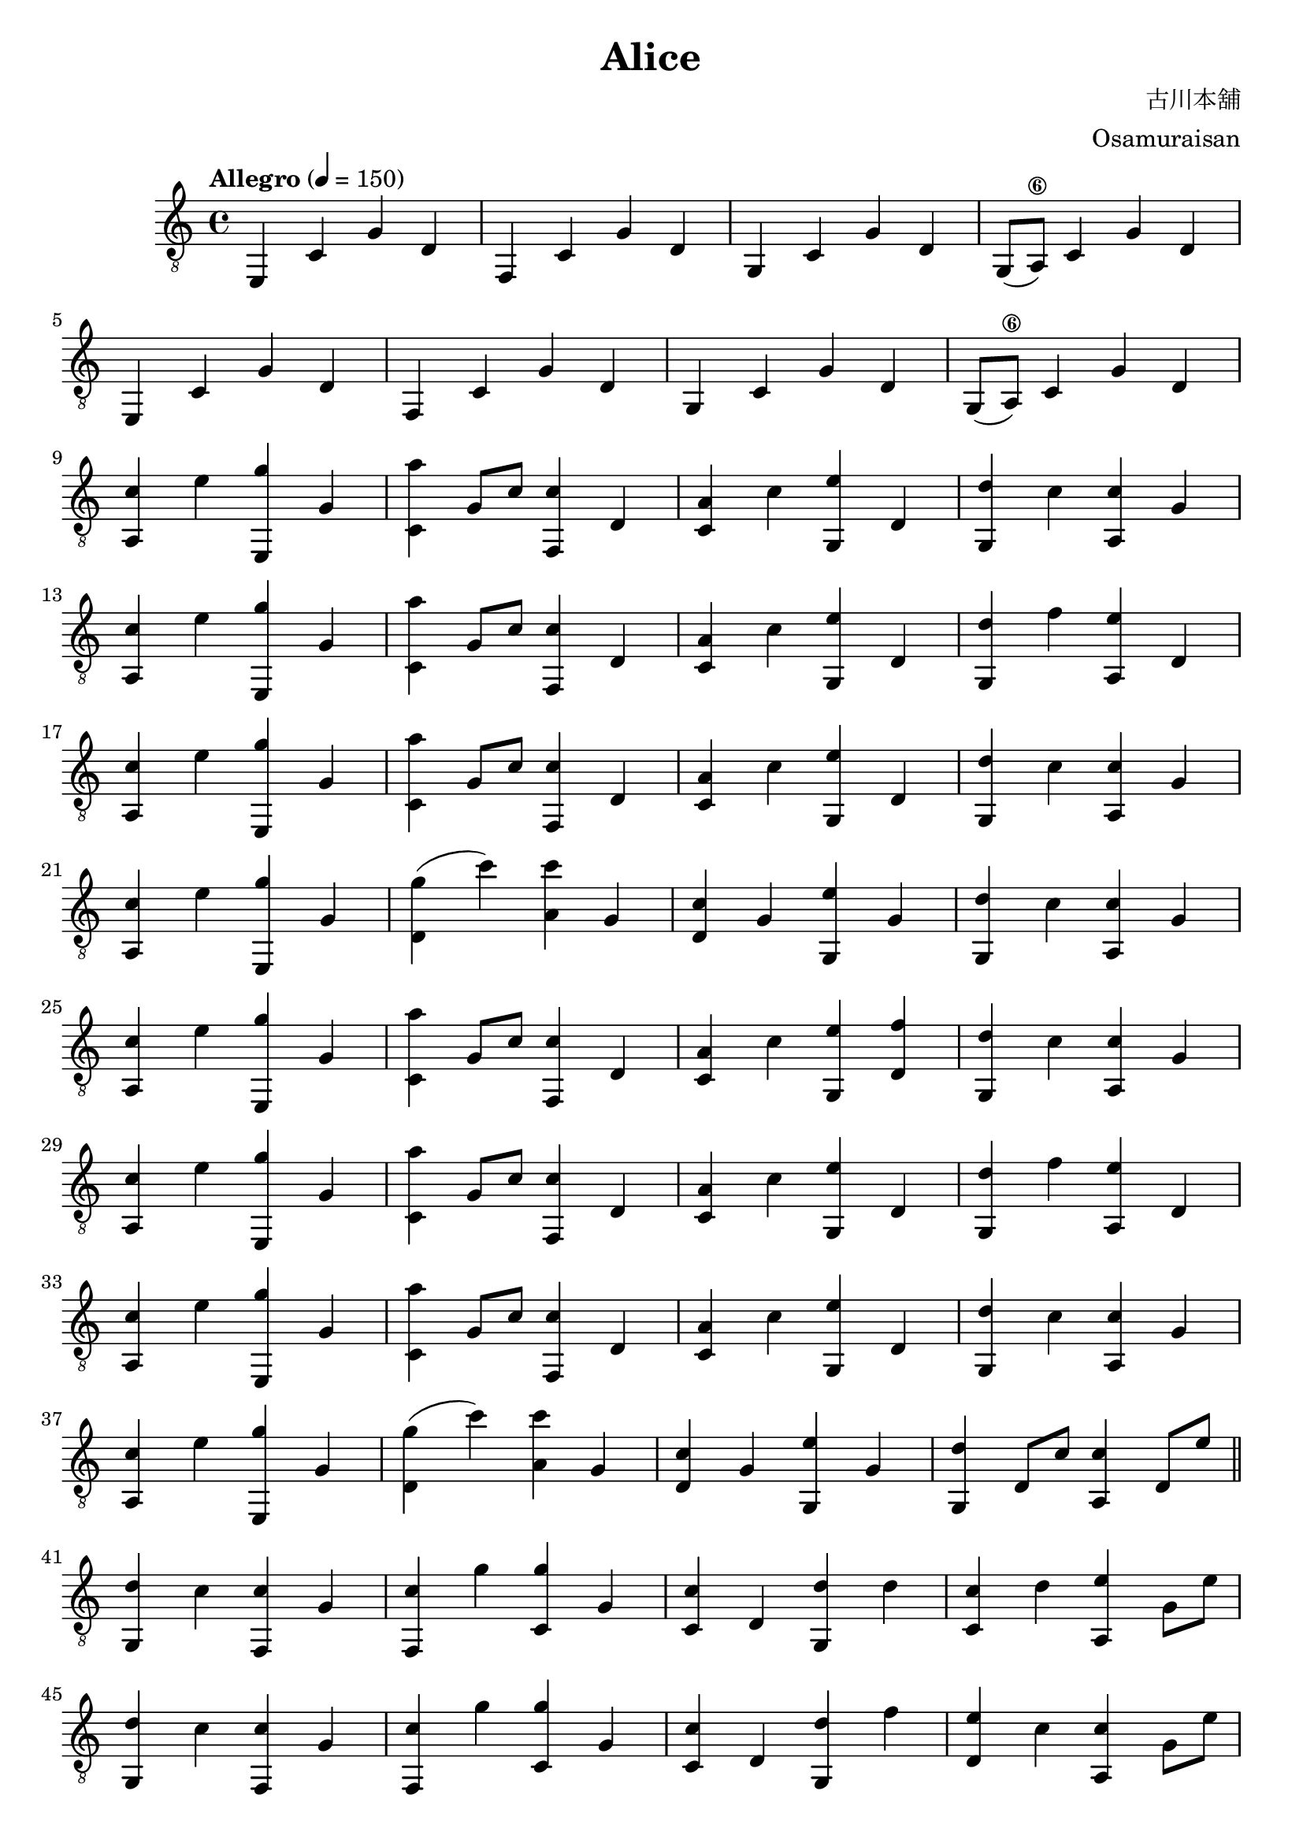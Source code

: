 \paper {

evenFooterMarkup = ##f

oddFooterMarkup = ##f
}
\version "2.20.0"
\header {
  title = "Alice"
  composer = "古川本舖"
  arranger = "Osamuraisan"
  copyright = "SilverRainZ"

tagline = ##f
}

prelude = \repeat unfold 2 {
    e,4 c g d
    f, c g d
    g, c g d
    g,8(a,8\6) c4 g d \break
}

interlude = \repeat unfold 2 {
  <e, g>4 c' d' g'
  <f, g>4 c' d' g'
  <g, g>4 c' d' g'
  <f, g>4 c' d' g' \break
}

pieceA = {
  <a, c'>4 e' <e, g'> g
}

pieceAi = {
  <f, c'>4 g' <c g'> g
}

pieceB = {
  <c a'>4 g8 c'8 <f, c'>4 d
}

pieceBi = {
  <d g'>4 (c'') <a c''> g
}

pieceBii = {
  <c c'>4 d <g, d'> d'
}

pieceBiii = {
  <c c'>4 d <g, d'> f'
}

pieceC = {
  <c a>4 c' <g, e'> d
}

pieceCi = {
  <d c'>4 g <g, e'> g
}

pieceCii = {
  <c c'>4 d' <a, e'> g8 e'8
}

pieceCiii = {
  <d e'>4 c' <a, c'> g8 e'8
}

pieceCiv = {
  <c c'>4 d' <a, e'> g
}

pieceD = {
  <g, d'>4 c' <a, c'> g
}

pieceDi = {
  <g, d'>4 f' <a, e'> d
}

pieceDii = {
  <g, d'>4 d8 c'8 <a, c'>4 d8 e'8
}

pieceDiii = {
  <g, d'>4 c' <f, c'> g
}

pieceDiv = {
  <g, d'>4 d8 c'8 <a, c'>2
}

symbols =  {
  \time 4/4
  \tempo  "Allegro" 4 = 150

  % 1
  \prelude

  %9
  \pieceA
  \pieceB
  \pieceC
  \pieceD \break

  %13
  \pieceA
  \pieceB
  \pieceC
  \pieceDi \break

  %17
  \pieceA
  \pieceB
  \pieceC
  \pieceD \break

  %21
  \pieceA
  \pieceBi
  \pieceCi
  \pieceD \break

  %25
  \pieceA
  \pieceB
  <c a>4 c' <g, e'> <d f'>
  \pieceD \break

  %29
  \pieceA
  \pieceB
  \pieceC
  \pieceDi \break

  %33
  \pieceA
  \pieceB
  \pieceC
  \pieceD \break

  %37
  \pieceA
  \pieceBi
  \pieceCi
  \pieceDii \break

  \bar "||"

  %41
  \pieceDiii

  %42
  \pieceAi
  \pieceBii
  \pieceCii \break
  \pieceDiii

  %46
  \pieceAi
  \pieceBiii
  \pieceCiii \break
  \pieceDiii

  %50
  \pieceAi
  \pieceBiii
  \pieceCiv \break

  %53
  \pieceA
  \pieceBi
  \pieceCi
  \pieceDii \break

  \bar "||"

  %57
  \pieceA
  \pieceB
  \pieceC
  \pieceD \break

  %61
  \pieceA
  \pieceB
  \pieceC
  \pieceDi \break

  %65
  \pieceA
  \pieceB
  \pieceC
  \pieceD \break

  %69
  \pieceA
  \pieceBi
  \pieceCi
  \pieceDiv \break

  \bar "||"

  %73
  \prelude

  %81
  \interlude

  \bar "||"

  %89
  r1
  r1

  \bar "|."
}

\score {
  <<
    \new Staff \with {midiInstrument = "acoustic guitar (nylon)"} {
      \clef "G_8"
      \symbols
    }
    % \new TabStaff {
    %   \tabFullNotation
    %   \symbols
    % }
  >>

  \midi { }
  \layout { }
}
